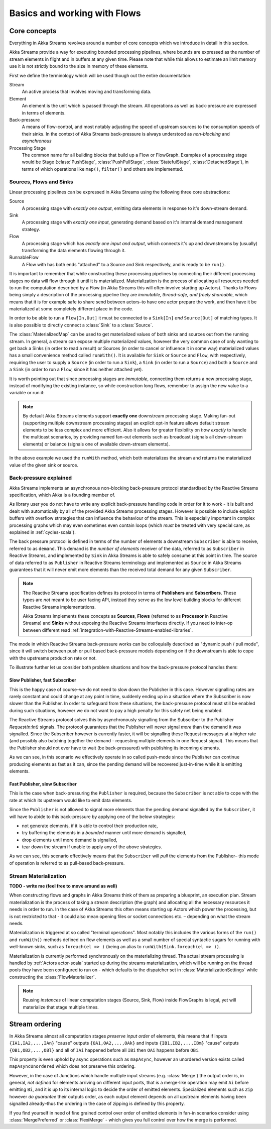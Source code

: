 .. _stream-flow-scala:

#############################
Basics and working with Flows
#############################

Core concepts
=============

Everything in Akka Streams revolves around a number of core concepts which we introduce in detail in this section.

Akka Streams provide a way for executing bounded processing pipelines, where bounds are expressed as the number of stream
elements in flight and in buffers at any given time. Please note that while this allows to estimate an limit memory use
it is not strictly bound to the size in memory of these elements.

First we define the terminology which will be used though out the entire documentation:

Stream
  An active process that involves moving and transforming data.
Element
  An element is the unit which is passed through the stream. All operations as well as back-pressure are expressed in
  terms of elements.
Back-pressure
  A means of flow-control, and most notably adjusting the speed of upstream sources to the consumption speeds of their sinks.
  In the context of Akka Streams back-pressure is always understood as *non-blocking* and *asynchronous*
Processing Stage
  The common name for all building blocks that build up a Flow or FlowGraph.
  Examples of a processing stage would be Stage (:class:`PushStage`, :class:`PushPullStage`, :class:`StatefulStage`,
  :class:`DetachedStage`), in terms of which operations like ``map()``, ``filter()`` and others are implemented.

Sources, Flows and Sinks
------------------------
Linear processing pipelines can be expressed in Akka Streams using the following three core abstractions:

Source
  A processing stage with *exactly one output*, emitting data elements in response to it's down-stream demand.
Sink
  A processing stage with *exactly one input*, generating demand based on it's internal demand management strategy.
Flow
  A processing stage which has *exactly one input and output*, which connects it's up and downstreams by (usually)
  transforming the data elements flowing through it.
RunnableFlow
  A Flow with has both ends "attached" to a Source and Sink respectively, and is ready to be ``run()``.

It is important to remember that while constructing these processing pipelines by connecting their different processing
stages no data will flow through it until it is materialized. Materialization is the process of allocating all resources
needed to run the computation described by a Flow (in Akka Streams this will often involve starting up Actors).
Thanks to Flows being simply a description of the processing pipeline they are *immutable, thread-safe, and freely shareable*,
which means that it is for example safe to share send between actors–to have one actor prepare the work, and then have it
be materialized at some completely different place in the code.

In order to be able to run a ``Flow[In,Out]`` it must be connected to a ``Sink[In]`` *and* ``Source[Out]`` of matching types.
It is also possible to directly connect a :class:`Sink` to a :class:`Source`.

.. includecode:: code/docs/stream/FlowDocSpec.scala#materialization-in-steps

The :class:`MaterializedMap` can be used to get materialized values of both sinks and sources out from the running
stream. In general, a stream can expose multiple materialized values, however the very common case of only wanting to
get back a Sinks (in order to read a result) or Sources (in order to cancel or influence it in some way) materialized
values has a small convenience method called ``runWith()``. It is available for ``Sink`` or ``Source`` and ``Flow``, with respectively,
requiring the user to supply a ``Source`` (in order to run a ``Sink``), a ``Sink`` (in order to run a ``Source``) and
both a ``Source`` and a ``Sink`` (in order to run a ``Flow``, since it has neither attached yet).

.. includecode:: code/docs/stream/FlowDocSpec.scala#materialization-runWith

It is worth pointing out that since processing stages are *immutable*, connecting them returns a new processing stage,
instead of modifying the existing instance, so while construction long flows, remember to assign the new value to a variable or run it:

.. includecode:: code/docs/stream/FlowDocSpec.scala#source-immutable

.. note::
   By default Akka Streams elements support **exactly one** downstream processing stage.
   Making fan-out (supporting multiple downstream processing stages) an explicit opt-in feature allows default stream elements to
   be less complex and more efficient. Also it allows for greater flexibility on *how exactly* to handle the multicast scenarios,
   by providing named fan-out elements such as broadcast (signals all down-stream elements) or balance (signals one of available down-stream elements).

In the above example we used the ``runWith`` method, which both materializes the stream and returns the materialized value
of the given sink or source.

.. _back-pressure-explained-scala:

Back-pressure explained
-----------------------
Akka Streams implements an asynchronous non-blocking back-pressure protocol standardised by the Reactive Streams
specification, which Akka is a founding member of.

As library user you do not have to write any explicit back-pressure handling code in order for it to work - it is built
and dealt with automatically by all of the provided Akka Streams processing stages. However is possible to include
explicit buffers with overflow strategies that can influence the behaviour of the stream. This is especially important
in complex processing graphs which may even sometimes even contain loops (which *must* be treated with very special
care, as explained in :ref:`cycles-scala`).

The back pressure protocol is defined in terms of the number of elements a downstream ``Subscriber`` is able to receive,
referred to as ``demand``. This demand is the *number of elements* receiver of the data, referred to as ``Subscriber``
in Reactive Streams, and implemented by ``Sink`` in Akka Streams is able to safely consume at this point in time.
The source of data referred to as ``Publisher`` in Reactive Streams terminology and implemented as ``Source`` in Akka
Streams guarantees that it will never emit more elements than the received total demand for any given ``Subscriber``.

.. note::
   The Reactive Streams specification defines its protocol in terms of **Publishers** and **Subscribers**.
   These types are *not* meant to be user facing API, instead they serve as the low level building blocks for
   different Reactive Streams implementations.

   Akka Streams implements these concepts as **Sources**, **Flows** (referred to as **Processor** in Reactive Streams)
   and **Sinks** without exposing the Reactive Streams interfaces directly.
   If you need to inter-op between different read :ref:`integration-with-Reactive-Streams-enabled-libraries`.

The mode in which Reactive Streams back-pressure works can be colloquially described as "dynamic push / pull mode",
since it will switch between push or pull based back-pressure models depending on if the downstream is able to cope
with the upstreams production rate or not.

To illustrate further let us consider both problem situations and how the back-pressure protocol handles them:

Slow Publisher, fast Subscriber
^^^^^^^^^^^^^^^^^^^^^^^^^^^^^^^
This is the happy case of course–we do not need to slow down the Publisher in this case. However signalling rates are
rarely constant and could change at any point in time, suddenly ending up in a situation where the Subscriber is now
slower than the Publisher. In order to safeguard from these situations, the back-pressure protocol must still be enabled
during such situations, however we do not want to pay a high penalty for this safety net being enabled.

The Reactive Streams protocol solves this by asynchronously signalling from the Subscriber to the Publisher
`Request(n:Int)` signals. The protocol guarantees that the Publisher will never signal *more* than the demand it was
signalled. Since the Subscriber however is currently faster, it will be signalling these Request messages at a higher
rate (and possibly also batching together the demand - requesting multiple elements in one Request signal). This means
that the Publisher should not ever have to wait (be back-pressured) with publishing its incoming elements.

As we can see, in this scenario we effectively operate in so called push-mode since the Publisher can continue producing
elements as fast as it can, since the pending demand will be recovered just-in-time while it is emitting elements.

Fast Publisher, slow Subscriber
^^^^^^^^^^^^^^^^^^^^^^^^^^^^^^^
This is the case when back-pressuring the ``Publisher`` is required, because the ``Subscriber`` is not able to cope with
the rate at which its upstream would like to emit data elements.

Since the ``Publisher`` is not allowed to signal more elements than the pending demand signalled by the ``Subscriber``,
it will have to abide to this back-pressure by applying one of the below strategies:

- not generate elements, if it is able to control their production rate,
- try buffering the elements in a *bounded* manner until more demand is signalled,
- drop elements until more demand is signalled,
- tear down the stream if unable to apply any of the above strategies.

As we can see, this scenario effectively means that the ``Subscriber`` will *pull* the elements from the Publisher–
this mode of operation is referred to as pull-based back-pressure.

.. _stream-materialization-scala:
Stream Materialization
----------------------
**TODO - write me (feel free to move around as well)**

When constructing flows and graphs in Akka Streams think of them as preparing a blueprint, an execution plan.
Stream materialization is the process of taking a stream description (the graph) and allocating all the necessary resources
it needs in order to run. In the case of Akka Streams this often means starting up Actors which power the processing,
but is not restricted to that - it could also mean opening files or socket connections etc. – depending on what the stream needs.

Materialization is triggered at so called "terminal operations". Most notably this includes the various forms of the ``run()``
and ``runWith()`` methods defined on flow elements as well as a small number of special syntactic sugars for running with
well-known sinks, such as ``foreach(el => )`` (being an alias to ``runWith(Sink.foreach(el => ))``.

Materialization is currently performed synchronously on the materializing thread.
Tha actual stream processing is handled by :ref:`Actors actor-scala` started up during the streams materialization,
which will be running on the thread pools they have been configured to run on - which defaults to the dispatcher set in
:class:`MaterializationSettings` while constructing the :class:`FlowMaterializer`.

.. note::
   Reusing *instances* of linear computation stages (Source, Sink, Flow) inside FlowGraphs is legal,
   yet will materialize that stage multiple times.


Stream ordering
===============
In Akka Streams almost all computation stages *preserve input order* of elements, this means that if inputs ``{IA1,IA2,...,IAn}``
"cause" outputs ``{OA1,OA2,...,OAk}`` and inputs ``{IB1,IB2,...,IBm}`` "cause" outputs ``{OB1,OB2,...,OBl}`` and all of
``IAi`` happened before all ``IBi`` then ``OAi`` happens before ``OBi``.

This property is even uphold by async operations such as ``mapAsync``, however an unordered version exists
called ``mapAsyncUnordered`` which does not preserve this ordering.

However, in the case of Junctions which handle multiple input streams (e.g. :class:`Merge`) the output order is,
in general, *not defined* for elements arriving on different input ports, that is a merge-like operation may emit ``Ai``
before emitting ``Bi``, and it is up to its internal logic to decide the order of emitted elements. Specialized elements
such as ``Zip`` however *do guarantee* their outputs order, as each output element depends on all upstream elements having
been signalled already–thus the ordering in the case of zipping is defined by this property.

If you find yourself in need of fine grained control over order of emitted elements in fan-in
scenarios consider using :class:`MergePreferred` or :class:`FlexiMerge` - which gives you full control over how the
merge is performed.